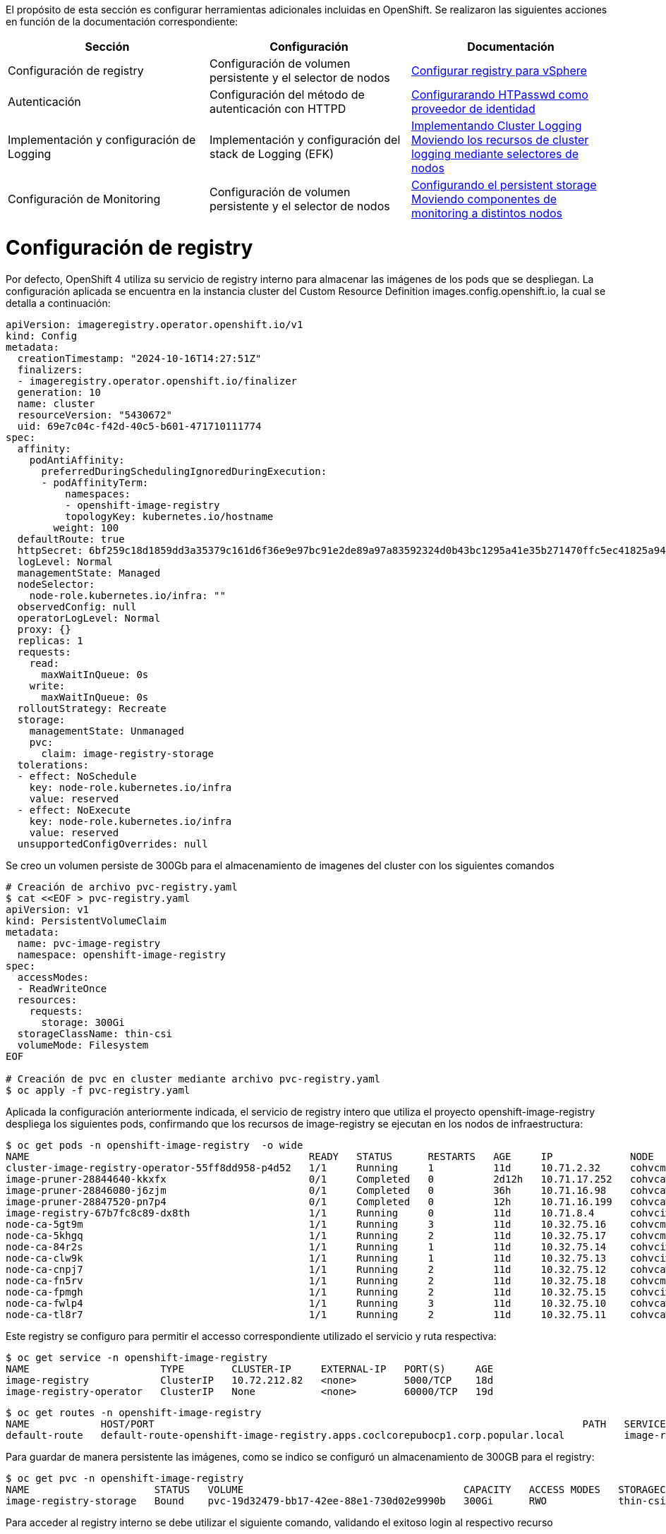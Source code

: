 El propósito de esta sección es configurar herramientas adicionales incluidas en OpenShift. Se realizaron las siguientes acciones en función de la documentación correspondiente:

[options="header"]
|===
| Sección | Configuración | Documentación

// TODO: In an IPI deployment usually the persistent volume is configured automatically by the installer, below lines are here only for reference. Remove if not needed.
|Configuración de registry
|Configuración de volumen persistente y el selector de nodos
|https://access.redhat.com/documentation/en-us/openshift_container_platform/{ocp_version}/html/registry/setting-up-and-configuring-the-registry#configuring-registry-storage-vsphere[Configurar registry para vSphere]

// TODO: Here change the reference based on the auth methods that have been configured for the customer.
|Autenticación
|Configuración del método de autenticación con HTTPD
|https://access.redhat.com/documentation/en-us/openshift_container_platform/{ocp_version}/html/authentication/configuring-identity-providers#configuring-htpasswd-identity-provider[Configurarando HTPasswd como proveedor de identidad]

|Implementación y configuración de Logging
|Implementación y configuración del stack de Logging (EFK)
|https://access.redhat.com/documentation/en-us/openshift_container_platform/{ocp_version}/html/logging/cluster-logging-deploying[Implementando Cluster Logging] +
https://access.redhat.com/documentation/en-us/openshift_container_platform/{ocp_version}/html/logging/cluster-logging-moving[Moviendo los recursos de cluster logging mediante selectores de nodos]

|Configuración de Monitoring
|Configuración de volumen persistente y el selector de nodos
|https://access.redhat.com/documentation/en-us/openshift_container_platform/{ocp_version}/html/monitoring/cluster-monitoring#configuring-persistent-storage[Configurando el persistent storage] +
https://access.redhat.com/documentation/en-us/openshift_container_platform/{ocp_version}/html/monitoring/cluster-monitoring#moving-monitoring-components-to-different-nodes_configuring-monitoring[Moviendo componentes de monitoring a distintos nodos]


|===

= Configuración de registry

// TODO: In an IPI deployment usually the persistent volume is configured automatically by the installer, below lines are here only for reference. Remove if not needed.
Por defecto, OpenShift 4 utiliza su servicio de registry interno para almacenar las imágenes de los pods que se despliegan. La configuración aplicada se encuentra en la instancia cluster del Custom Resource Definition images.config.openshift.io, la cual se detalla a continuación:

[source,bash]
----
apiVersion: imageregistry.operator.openshift.io/v1
kind: Config
metadata:
  creationTimestamp: "2024-10-16T14:27:51Z"
  finalizers:
  - imageregistry.operator.openshift.io/finalizer
  generation: 10
  name: cluster
  resourceVersion: "5430672"
  uid: 69e7c04c-f42d-40c5-b601-471710111774
spec:
  affinity:
    podAntiAffinity:
      preferredDuringSchedulingIgnoredDuringExecution:
      - podAffinityTerm:
          namespaces:
          - openshift-image-registry
          topologyKey: kubernetes.io/hostname
        weight: 100
  defaultRoute: true
  httpSecret: 6bf259c18d1859dd3a35379c161d6f36e9e97bc91e2de89a97a83592324d0b43bc1295a41e35b271470ffc5ec41825a9433d651999c36a122ee219a9357a9d1e
  logLevel: Normal
  managementState: Managed
  nodeSelector:
    node-role.kubernetes.io/infra: ""
  observedConfig: null
  operatorLogLevel: Normal
  proxy: {}
  replicas: 1
  requests:
    read:
      maxWaitInQueue: 0s
    write:
      maxWaitInQueue: 0s
  rolloutStrategy: Recreate
  storage:
    managementState: Unmanaged
    pvc:
      claim: image-registry-storage
  tolerations:
  - effect: NoSchedule
    key: node-role.kubernetes.io/infra
    value: reserved
  - effect: NoExecute
    key: node-role.kubernetes.io/infra
    value: reserved
  unsupportedConfigOverrides: null
----

Se creo un volumen persiste de 300Gb para el almacenamiento de imagenes del cluster con los siguientes comandos

[source,bash]
----
# Creación de archivo pvc-registry.yaml
$ cat <<EOF > pvc-registry.yaml
apiVersion: v1
kind: PersistentVolumeClaim
metadata:
  name: pvc-image-registry
  namespace: openshift-image-registry
spec:
  accessModes:
  - ReadWriteOnce
  resources:
    requests:
      storage: 300Gi
  storageClassName: thin-csi
  volumeMode: Filesystem
EOF

# Creación de pvc en cluster mediante archivo pvc-registry.yaml
$ oc apply -f pvc-registry.yaml

----

Aplicada la configuración anteriormente indicada, el servicio de registry intero que utiliza el proyecto openshift-image-registry despliega los siguientes pods, confirmando que los recursos de image-registry se ejecutan en los nodos de infraestructura:

[source,bash]
----
$ oc get pods -n openshift-image-registry  -o wide
NAME                                               READY   STATUS      RESTARTS   AGE     IP             NODE                                               NOMINATED NODE   READINESS GATES
cluster-image-registry-operator-55ff8dd958-p4d52   1/1     Running     1          11d     10.71.2.32     cohvcmanopa02.coclcorepubocp1.corp.popular.local   <none>           <none>
image-pruner-28844640-kkxfx                        0/1     Completed   0          2d12h   10.71.17.252   cohvcawnopa01.coclcorepubocp1.corp.popular.local   <none>           <none>
image-pruner-28846080-j6zjm                        0/1     Completed   0          36h     10.71.16.98    cohvcawnopa01.coclcorepubocp1.corp.popular.local   <none>           <none>
image-pruner-28847520-pn7p4                        0/1     Completed   0          12h     10.71.16.199   cohvcawnopa01.coclcorepubocp1.corp.popular.local   <none>           <none>
image-registry-67b7fc8c89-dx8th                    1/1     Running     0          11d     10.71.8.4      cohvciwnopa02.coclcorepubocp1.corp.popular.local   <none>           <none>
node-ca-5gt9m                                      1/1     Running     3          11d     10.32.75.16    cohvcmanopa01.coclcorepubocp1.corp.popular.local   <none>           <none>
node-ca-5khgq                                      1/1     Running     2          11d     10.32.75.17    cohvcmanopa02.coclcorepubocp1.corp.popular.local   <none>           <none>
node-ca-84r2s                                      1/1     Running     1          11d     10.32.75.14    cohvciwnopa02.coclcorepubocp1.corp.popular.local   <none>           <none>
node-ca-clw9k                                      1/1     Running     1          11d     10.32.75.13    cohvciwnopa01.coclcorepubocp1.corp.popular.local   <none>           <none>
node-ca-cnpj7                                      1/1     Running     2          11d     10.32.75.12    cohvcawnopa03.coclcorepubocp1.corp.popular.local   <none>           <none>
node-ca-fn5rv                                      1/1     Running     2          11d     10.32.75.18    cohvcmanopa03.coclcorepubocp1.corp.popular.local   <none>           <none>
node-ca-fpmgh                                      1/1     Running     2          11d     10.32.75.15    cohvciwnopa03.coclcorepubocp1.corp.popular.local   <none>           <none>
node-ca-fwlp4                                      1/1     Running     3          11d     10.32.75.10    cohvcawnopa01.coclcorepubocp1.corp.popular.local   <none>           <none>
node-ca-tl8r7                                      1/1     Running     2          11d     10.32.75.11    cohvcawnopa02.coclcorepubocp1.corp.popular.local   <none>           <none>
----

Este registry se configuro para permitir el accesso correspondiente utilizado el servicio y ruta respectiva:

[source,bash]
----
$ oc get service -n openshift-image-registry
NAME                      TYPE        CLUSTER-IP     EXTERNAL-IP   PORT(S)     AGE
image-registry            ClusterIP   10.72.212.82   <none>        5000/TCP    18d
image-registry-operator   ClusterIP   None           <none>        60000/TCP   19d
----


[source,bash]
----
$ oc get routes -n openshift-image-registry
NAME            HOST/PORT                                                                        PATH   SERVICES         PORT    TERMINATION   WILDCARD
default-route   default-route-openshift-image-registry.apps.coclcorepubocp1.corp.popular.local          image-registry   <all>   reencrypt     None
----

Para guardar de manera persistente las imágenes, como se indico se configuró un almacenamiento de 300GB para el registry:

[source,bash]
----
$ oc get pvc -n openshift-image-registry
NAME                     STATUS   VOLUME                                     CAPACITY   ACCESS MODES   STORAGECLASS   AGE
image-registry-storage   Bound    pvc-19d32479-bb17-42ee-88e1-730d02e9990b   300Gi      RWO            thin-csi       18d
----

Para acceder al registry interno se debe utilizar el siguiente comando, validando el exitoso login al respectivo recurso

[source,bash]
----
$ oc whoami --show-token
sha256~9xxxxxxxxxxxxxxxxxxxxxxxxxxxxxxxxxxxxxxxxxxxx
$ podman login internal-registry.apps.coclcorepubocp1.corp.popular.local
username: admin
password: <token-obtenido>
Login Succeeded
----

Para mayor detalle acerca de la configuración y uso del registry interno de OpenShift, consultar los siguientes enlaces:

- https://docs.redhat.com/en/documentation/openshift_container_platform/4.14/html/registry/setting-up-and-configuring-the-registry#registry-configuring-registry-storage-rhodf-cephfs_configuring-registry-storage-vsphere[]

- https://docs.openshift.com/container-platform/4.14/registry/accessing-the-registry.html

- https://docs.openshift.com/container-platform/4.14/registry/securing-exposing-registry.html

= Autenticación

////
TODO: This is just an example. Change based on the auth methods that have been configured for the customer.
////
= Configuración de proveedor de identidades htpasswd

En esta habilitación se utilizó htpasswd para la gestión de usuarios en el cluster de Openshift, a continuación se lista los usuarios creados:

.Proveedor de identidades
[options="header"]
|===
|User |Password |Role

|admin
|masT3rpa554dmiN
|cluster-admin

|===

A continuación se detalla la configuración aplicada para la autenticación con htpasswd.

[source,bash]
----
#Creación de usuario admin mediante htpasswd
$ htpasswd -c -B -b users.htpasswd admin masT3rpa554dmiN

#Creación de usuario user-test admin mediante htpasswd
$ htpasswd -B -b users.htpasswd usertest RedHat01.

#Creación de secreto con contenido de archivo users.htpasswd
$ oc create secret generic htpass-secret --from-file=htpasswd=users.htpasswd -n openshift-config

cat <<EOF > htpasswd-conf.yml
apiVersion: config.openshift.io/v1
kind: OAuth
metadata:
  name: cluster
spec:
  identityProviders:
    - htpasswd:
        fileData:
          name: htpass-secret
      mappingMethod: claim
      name: htpasswd_provider
      type: HTPasswd
EOF

## Comando para aplicar htpasswd provider
$ oc apply -f htpasswd-conf.yml
----

Luego de aplicado el provider, se resplegaran los pods del namespace openshift-authenticación, luego se debe validar el login con el usuario admin creado anteriormente:

[source,bash]
----
$ oc login -u admin https://api.coclcorepubocp1.corp.popular.local:6443
Console URL: https://api.coclcorepubocp1.corp.popular.local:6443/console
Authentication required for https://api.coclcorepubocp1.corp.popular.local:6443 (openshift)
Username: admin
Password:

Login successful.

You have access to 71 projects, the list has been suppressed. You can list all projects with 'oc projects'

Using project "default".
----

posteriormente volviendose a loguear con el usuario kubeadmin, se debe dar permisos de cluster-admin a usuario admin
[source,bash]
----
$ oc adm policy add-cluster-role-to-user cluster-admin admin
----

= Integración con LDAP - Active Directory

A continuación se detalla el proceso realizado para la integración con LDAP - Active Directory.


Creación de secreto para almacenamiento de contraseña de cuenta de servicio de usuario LDAP.

[source,bash]
----
$ oc create secret generic ldap-secret-prod
--from-literal=bindPassword=<contraseña-usuario-ldap> -n openshift-config 
----

Posteriormente se accedio a la instancia cluster de OAuth para su edición.
[source,bash]
----
$ oc edit oauth cluster
----

Se añadio en la sección identity provider los ldap respectivos para los usuarios y servicios como se detalla a continuación.

[source,yaml]
----
apiVersion: config.openshift.io/v1
kind: OAuth
metadata:
  name: cluster
spec:
  identityProviders:
    - htpasswd:
        fileData:
          name: htpass-secret
      mappingMethod: claim
      name: htpasswd_provider
      type: HTPasswd
    - ldap:
      attributes:
        id:
        - dn
        name:
        - cn
        preferredUsername:
        - sAMAccountName
      bindDN: CN=Cuenta de Servicio OpenShift CBT,OU=Cuentas de Servicio,OU=All Users,DC=corp,DC=popular,DC=local
      bindPassword:
        name: ldap-secret-prod
      insecure: true
      url: ldap://corp.popular.local:389/OU=All Users,DC=corp,DC=popular,DC=local?sAMAccountName
      mappingMethod: claim
      name: ldap-prod
      type: LDAP
    - htpasswd:
      fileData:
        name: htpass-secret
      mappingMethod: claim
      name: htpasswd_provider
      type: HTPasswd
----

= Eliminación de usuario kubeadmin

Después de definir un proveedor de identidad y crear un nuevo usuario con rol de cluster-admin, se puede eliminar el usuario kubeadmin para mejorar la seguridad del clúster.

Lo anterior se realizo con el siguiente comando oc:

[source,bash]
----
$ oc delete secrets kubeadmin -n kube-system
----

= Implementación de logging

Para poder implementar el reenvío de registros de logs hacia un SYSLOG externo desde OpenShift usando ClusterLogForwarder se aplicaron los siguientes pasos:

* Asegurarse de que se tenga conexión a SYSLOG externo desde los nodos master y de infraestructura del cluster.
* Acceder a la consola web de OpenShift y seguir los siguientes pasos para instalar el operador OpenShift Logging:
  - Navegar hasta la pestaña "Operators > OperatorHub" y buscar el operator "OpenShift Logging" en la lista de operators disponibles.
  - Hacer clic en el botón "Install" y seguir los pasos en la pantalla para instalar el operator Logging.
  - Luego ingresar a la pestaña "Operators > Installed Operators", ingresar al operador "Red Hat OpenShift Logging" y crear la instancia de "Cluster Logging" con los siguientes parametros:

[source,yaml]
----
kind: ClusterLogging
apiVersion: logging.openshift.io/v1
metadata:
  name: instance
  namespace: openshift-logging
spec:
  collection:
    tolerations:
      - operator: Exists
    type: vector
  managementState: Managed
----


* Para configurar el reenvío de registros a una instancia externa de SYSLOG, se debe crear el recurso o instancia ClusterLogForwarding. Esto accediendo a la pestaña "Operators > Installed Operators", ingresar al operador "Red Hat OpenShift Logging" y crear la instancia de " ClusterLogForwarder" con los siguientes datos:

[source,yaml]
----
apiVersion: logging.openshift.io/v1
kind: ClusterLogForwarder
metadata:
  name: instance
  namespace: openshift-logging
spec:
  outputs:
    - name: bpd-syslog-10.32.6.111
      syslog:
        appName: openshift
        facility: user
        procID: openshift-logging
        rfc: RFC5424
        severity: informational
      type: syslog
      url: 'tcp://10.32.6.111:514'
  pipelines:
    - inputRefs:
        - audit
      labels:
        cluster: coclcoreprvocp1
      name: audit-logs
      outputRefs:
        - bpd-syslog-10.32.6.111
      parse: json
----

Lo anterior despliega los pods de recolección de logs en todos los nodos del cluster, tal como se muestra a continuación:

[source,bash]
----
$ oc get pods -n openshift-logging -owide
NAME                                        READY   STATUS    RESTARTS        AGE   IP             NODE                                               NOMINATED NODE   READINESS GATES
cluster-logging-operator-59b8448869-lp5ns   1/1     Running   3 (7d16h ago)   11d   10.71.12.5     cohvcawnopa02.coclcorepubocp1.corp.popular.local   <none>           <none>
collector-2zt6p                             1/1     Running   3               11d   10.71.0.108    cohvcmanopa01.coclcorepubocp1.corp.popular.local   <none>           <none>
collector-66tgr                             1/1     Running   1               11d   10.71.8.33     cohvciwnopa02.coclcorepubocp1.corp.popular.local   <none>           <none>
collector-ghhn4                             1/1     Running   2               11d   10.71.5.83     cohvcmanopa03.coclcorepubocp1.corp.popular.local   <none>           <none>
collector-jb2c9                             1/1     Running   2               11d   10.71.3.115    cohvcmanopa02.coclcorepubocp1.corp.popular.local   <none>           <none>
collector-pbtc7                             1/1     Running   1               11d   10.71.10.17    cohvciwnopa01.coclcorepubocp1.corp.popular.local   <none>           <none>
collector-sdjmd                             1/1     Running   3               11d   10.71.16.123   cohvcawnopa01.coclcorepubocp1.corp.popular.local   <none>           <none>
collector-sx8c4                             1/1     Running   2               11d   10.71.14.14    cohvcawnopa03.coclcorepubocp1.corp.popular.local   <none>           <none>
collector-vnvwg                             1/1     Running   2               11d   10.71.12.12    cohvcawnopa02.coclcorepubocp1.corp.popular.local   <none>           <none>
collector-wn82f                             1/1     Running   2               11d   10.71.6.23     cohvciwnopa03.coclcorepubocp1.corp.popular.local   <none>           <none>
----
Las instancias de tanto ClusterLogging y ClusterLogForwarder quedaron en estado Ready como se muestra en la siguiente imagen, confirmando que la implementación esta correctamente configurada.

.Instancias ClusterLogging y ClusterlogForwarder
image::OCP-4x-VMware-UPI/logging2.png[pdfwidth=99%,width=99%]


= Configuración de Monitoring

El stack de monitoreo incluye varios componentes, como Prometheus, Thanos Querier y Alertmanager. El operador de monitoreo de clúster administra este stack. Para  implementar el stack de monitoreo en los nodos de infraestructura y darle persistencia, puede crear y aplicar un configmap personalizado.

Se crear el configmap cluster-monitoring-config en namespace openshift-monitoring con la siguiente configuración: 

.Configmap cluster-monitoring-config
[source,bash]
----
$ cat <<EOF > cluster-monitoring-config.yaml
kind: ConfigMap
apiVersion: v1
metadata:
  name: cluster-monitoring-config
  namespace: openshift-monitoring
data:
  config.yaml: |
    enableUserWorkload: true
    prometheusOperator:
      nodeSelector:
        node-role.kubernetes.io/infra: ""
      tolerations:
      - key: node-role.kubernetes.io/infra
        value: reserved
        effect: NoSchedule
      - key: node-role.kubernetes.io/infra
        value: reserved
        effect: NoExecute
    prometheusK8s:
      retention: 7d
      volumeClaimTemplate:
        spec:
          storageClassName: thin-csi
          resources:
            requests:
              storage: 40Gi
      nodeSelector:
        node-role.kubernetes.io/infra: ""
      tolerations:
      - key: node-role.kubernetes.io/infra
        value: reserved
        effect: NoSchedule
      - key: node-role.kubernetes.io/infra
        value: reserved
        effect: NoExecute
    alertmanagerMain:
      volumeClaimTemplate:
        spec:
          storageClassName: thin-csi
          resources:
            requests:
              storage: 10Gi
      nodeSelector:
        node-role.kubernetes.io/infra: ""
      tolerations:
      - key: node-role.kubernetes.io/infra
        value: reserved
        effect: NoSchedule
      - key: node-role.kubernetes.io/infra
        value: reserved
        effect: NoExecute
    kubeStateMetrics:
      nodeSelector:
        node-role.kubernetes.io/infra: ""
      tolerations:
      - key: node-role.kubernetes.io/infra
        value: reserved
        effect: NoSchedule
      - key: node-role.kubernetes.io/infra
        value: reserved
        effect: NoExecute
    monitoringPlugin:
      nodeSelector:
        node-role.kubernetes.io/infra: ""
      tolerations:
      - key: node-role.kubernetes.io/infra
        value: reserved
        effect: NoSchedule
      - key: node-role.kubernetes.io/infra
        value: reserved
        effect: NoExecute
    openshiftStateMetrics:
      nodeSelector:
        node-role.kubernetes.io/infra: ""
      tolerations:
      - key: node-role.kubernetes.io/infra
        value: reserved
        effect: NoSchedule
      - key: node-role.kubernetes.io/infra
        value: reserved
        effect: NoExecute
    telemeterClient:
      nodeSelector:
        node-role.kubernetes.io/infra: ""
      tolerations:
      - key: node-role.kubernetes.io/infra
        value: reserved
        effect: NoSchedule
      - key: node-role.kubernetes.io/infra
        value: reserved
        effect: NoExecute
    k8sPrometheusAdapter:
      nodeSelector:
        node-role.kubernetes.io/infra: ""
      tolerations:
      - key: node-role.kubernetes.io/infra
        value: reserved
        effect: NoSchedule
      - key: node-role.kubernetes.io/infra
        value: reserved
        effect: NoExecute
    thanosQuerier:
      nodeSelector:
        node-role.kubernetes.io/infra: ""
      tolerations:
      - key: node-role.kubernetes.io/infra
        value: reserved
        effect: NoSchedule
      - key: node-role.kubernetes.io/infra
        value: reserved
        effect: NoExecute
EOF

#Se aplica configmap con el siguiente comando
$ oc apply -f cluster-monitoring-config.yaml
----

Lo anterior despliega los pods del stack de monitoreo en los nodos de infraestructura y crea persistencia de datos.

.Pods de stack de monitoreo en nodos de infraestructura
[source,bash]
----
soporte@DESKTOP-AO4VHT1:~$ oc get pods -n openshift-monitoring -o wide
NAME                                                    READY   STATUS    RESTARTS   AGE     IP            NODE                                               NOMINATED NODE   READINESS GATES
alertmanager-main-0                                     6/6     Running   0          11d     10.71.10.12   cohvciwnopa01.coclcorepubocp1.corp.popular.local   <none>           <none>
alertmanager-main-1                                     6/6     Running   6          11d     10.71.6.20    cohvciwnopa03.coclcorepubocp1.corp.popular.local   <none>           <none>
cluster-monitoring-operator-78bcbff8b8-8m7q4            1/1     Running   5          11d     10.71.0.38    cohvcmanopa01.coclcorepubocp1.corp.popular.local   <none>           <none>
kube-state-metrics-6c9d4f9554-p9rwk                     3/3     Running   0          11d     10.71.10.8    cohvciwnopa01.coclcorepubocp1.corp.popular.local   <none>           <none>
monitoring-plugin-586ccd585f-wcx42                      1/1     Running   0          11d     10.71.8.10    cohvciwnopa02.coclcorepubocp1.corp.popular.local   <none>           <none>
monitoring-plugin-586ccd585f-xgbkw                      1/1     Running   0          11d     10.71.10.9    cohvciwnopa01.coclcorepubocp1.corp.popular.local   <none>           <none>
node-exporter-2qj92                                     2/2     Running   6          11d     10.32.75.16   cohvcmanopa01.coclcorepubocp1.corp.popular.local   <none>           <none>
node-exporter-4dnpq                                     2/2     Running   4          11d     10.32.75.18   cohvcmanopa03.coclcorepubocp1.corp.popular.local   <none>           <none>
node-exporter-59dgm                                     2/2     Running   2          11d     10.32.75.13   cohvciwnopa01.coclcorepubocp1.corp.popular.local   <none>           <none>
node-exporter-6qccl                                     2/2     Running   4          11d     10.32.75.15   cohvciwnopa03.coclcorepubocp1.corp.popular.local   <none>           <none>
node-exporter-9gqkl                                     2/2     Running   4          11d     10.32.75.12   cohvcawnopa03.coclcorepubocp1.corp.popular.local   <none>           <none>
node-exporter-js2bh                                     2/2     Running   4          11d     10.32.75.17   cohvcmanopa02.coclcorepubocp1.corp.popular.local   <none>           <none>
node-exporter-kgdgx                                     2/2     Running   6          11d     10.32.75.10   cohvcawnopa01.coclcorepubocp1.corp.popular.local   <none>           <none>
node-exporter-sg9xx                                     2/2     Running   2          11d     10.32.75.14   cohvciwnopa02.coclcorepubocp1.corp.popular.local   <none>           <none>
node-exporter-w2m4n                                     2/2     Running   4          11d     10.32.75.11   cohvcawnopa02.coclcorepubocp1.corp.popular.local   <none>           <none>
openshift-state-metrics-9bc6b8998-tltp2                 3/3     Running   0          11d     10.71.10.10   cohvciwnopa01.coclcorepubocp1.corp.popular.local   <none>           <none>
prometheus-adapter-74677cc494-d8gfw                     1/1     Running   1          3d22h   10.71.6.26    cohvciwnopa03.coclcorepubocp1.corp.popular.local   <none>           <none>
prometheus-adapter-74677cc494-sjhlb                     1/1     Running   0          3d22h   10.71.10.19   cohvciwnopa01.coclcorepubocp1.corp.popular.local   <none>           <none>
prometheus-k8s-0                                        6/6     Running   0          11d     10.71.8.15    cohvciwnopa02.coclcorepubocp1.corp.popular.local   <none>           <none>
prometheus-k8s-1                                        6/6     Running   6          11d     10.71.6.18    cohvciwnopa03.coclcorepubocp1.corp.popular.local   <none>           <none>
prometheus-operator-7794cb4577-9c2r8                    2/2     Running   0          11d     10.71.8.7     cohvciwnopa02.coclcorepubocp1.corp.popular.local   <none>           <none>
prometheus-operator-admission-webhook-889675fd5-7ngz6   1/1     Running   0          11d     10.71.10.7    cohvciwnopa01.coclcorepubocp1.corp.popular.local   <none>           <none>
prometheus-operator-admission-webhook-889675fd5-924q2   1/1     Running   1          11d     10.71.6.17    cohvciwnopa03.coclcorepubocp1.corp.popular.local   <none>           <none>
telemeter-client-84c8769c8b-tdq7z                       3/3     Running   0          11d     10.71.10.6    cohvciwnopa01.coclcorepubocp1.corp.popular.local   <none>           <none>
thanos-querier-5fd544bc76-8pjrs                         6/6     Running   0          11d     10.71.10.5    cohvciwnopa01.coclcorepubocp1.corp.popular.local   <none>           <none>
thanos-querier-5fd544bc76-x94qh                         6/6     Running   6          11d     10.71.6.16    cohvciwnopa03.coclcorepubocp1.corp.popular.local   <none>           <none>
----

.Persistencia de datos de stack de monitoreo
[source,bash]
----
$ oc get pvc -n openshift-monitoring -o wide
NAME                                       STATUS   VOLUME                                     CAPACITY   ACCESS MODES   STORAGECLASS   AGE   VOLUMEMODE
alertmanager-main-db-alertmanager-main-0   Bound    pvc-420b6985-05a3-4928-86b1-af6454b95fd1   10Gi       RWO            thin-csi       18d   Filesystem
alertmanager-main-db-alertmanager-main-1   Bound    pvc-fe64d60f-c9bc-4485-9eca-4ce1784a36be   10Gi       RWO            thin-csi       18d   Filesystem
prometheus-k8s-db-prometheus-k8s-0         Bound    pvc-1bcb23b5-df9a-4aa6-a6f4-b8a106cdb301   40Gi       RWO            thin-csi       18d   Filesystem
prometheus-k8s-db-prometheus-k8s-1         Bound    pvc-10c4a74a-4d1e-47ac-a2b0-a0f8ccfc738d   40Gi       RWO            thin-csi       18d   Filesystem
soporte@DESKTOP-AO4VHT1:~$
----